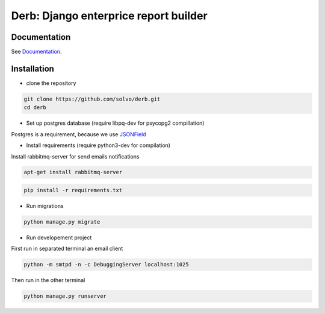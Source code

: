 Derb: Django enterprice report builder 
===========================================

Documentation
---------------------

See Documentation_.

.. _Documentation: http://derb.readthedocs.io/en/latest/

Installation 
---------------

* clone the repository

.. code:: bash

    git clone https://github.com/solvo/derb.git
    cd derb

* Set up postgres database (require libpq-dev for psycopg2 compillation)

Postgres is a requirement, because we use JSONField_

.. _JSONField: https://docs.djangoproject.com/en/1.10/ref/contrib/postgres/fields/#django.contrib.postgres.fields.JSONField

* Install requirements (require python3-dev for compilation)

Install rabbitmq-server for send emails notifications

.. code:: bash

	apt-get install rabbitmq-server

.. code:: bash
	
	pip install -r requirements.txt

* Run migrations

.. code:: bash
	
	python manage.py migrate

* Run developement project

First run in separated terminal an email client 

.. code:: bash

	python -m smtpd -n -c DebuggingServer localhost:1025

Then run in the other terminal 

.. code:: bash

	python manage.py runserver
